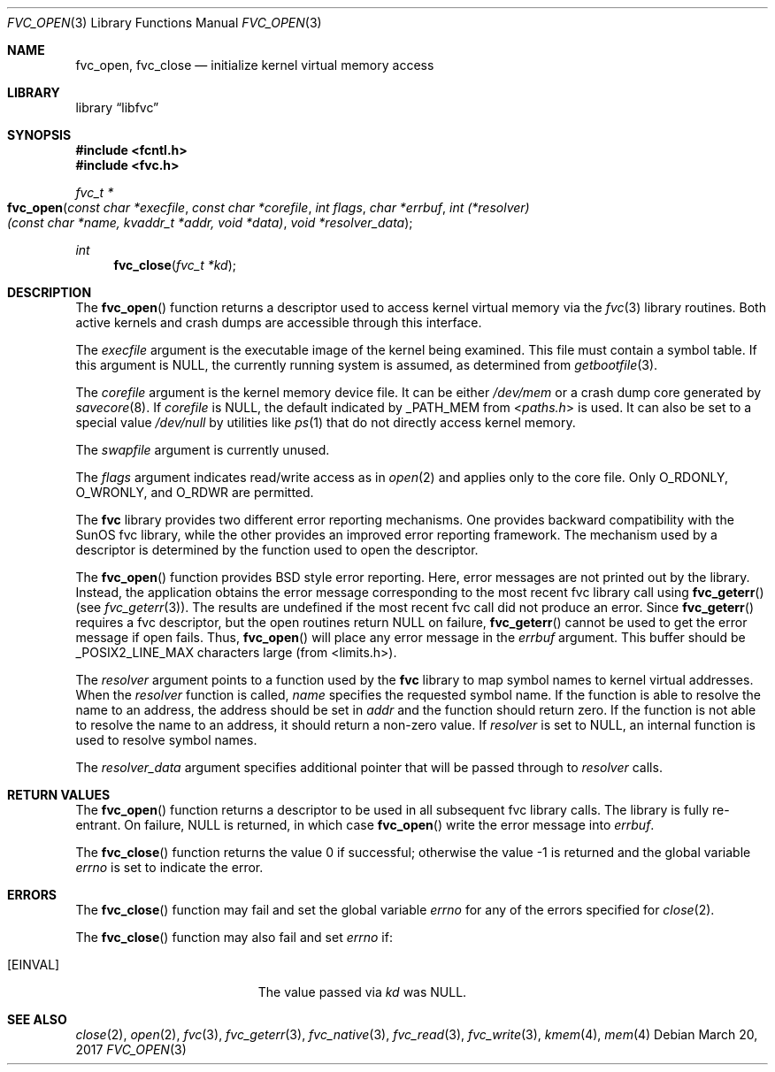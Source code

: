 .\" Copyright (c) 1992, 1993
.\"	The Regents of the University of California.  All rights reserved.
.\"
.\" This code is derived from software developed by the Computer Systems
.\" Engineering group at Lawrence Berkeley Laboratory under DARPA contract
.\" BG 91-66 and contributed to Berkeley.
.\"
.\" Redistribution and use in source and binary forms, with or without
.\" modification, are permitted provided that the following conditions
.\" are met:
.\" 1. Redistributions of source code must retain the above copyright
.\"    notice, this list of conditions and the following disclaimer.
.\" 2. Redistributions in binary form must reproduce the above copyright
.\"    notice, this list of conditions and the following disclaimer in the
.\"    documentation and/or other materials provided with the distribution.
.\" 3. Neither the name of the University nor the names of its contributors
.\"    may be used to endorse or promote products derived from this software
.\"    without specific prior written permission.
.\"
.\" THIS SOFTWARE IS PROVIDED BY THE REGENTS AND CONTRIBUTORS ``AS IS'' AND
.\" ANY EXPRESS OR IMPLIED WARRANTIES, INCLUDING, BUT NOT LIMITED TO, THE
.\" IMPLIED WARRANTIES OF MERCHANTABILITY AND FITNESS FOR A PARTICULAR PURPOSE
.\" ARE DISCLAIMED.  IN NO EVENT SHALL THE REGENTS OR CONTRIBUTORS BE LIABLE
.\" FOR ANY DIRECT, INDIRECT, INCIDENTAL, SPECIAL, EXEMPLARY, OR CONSEQUENTIAL
.\" DAMAGES (INCLUDING, BUT NOT LIMITED TO, PROCUREMENT OF SUBSTITUTE GOODS
.\" OR SERVICES; LOSS OF USE, DATA, OR PROFITS; OR BUSINESS INTERRUPTION)
.\" HOWEVER CAUSED AND ON ANY THEORY OF LIABILITY, WHETHER IN CONTRACT, STRICT
.\" LIABILITY, OR TORT (INCLUDING NEGLIGENCE OR OTHERWISE) ARISING IN ANY WAY
.\" OUT OF THE USE OF THIS SOFTWARE, EVEN IF ADVISED OF THE POSSIBILITY OF
.\" SUCH DAMAGE.
.\"
.\"     @(#)fvc_open.3	8.3 (Berkeley) 4/19/94
.\" $FreeBSD$
.\"
.Dd March 20, 2017
.Dt FVC_OPEN 3
.Os
.Sh NAME
.Nm fvc_open ,
.Nm fvc_close
.Nd initialize kernel virtual memory access
.Sh LIBRARY
.Lb libfvc
.Sh SYNOPSIS
.In fcntl.h
.In fvc.h
.Ft fvc_t *
.Fo fvc_open
.Fa "const char *execfile"
.Fa "const char *corefile"
.Fa "int flags"
.Fa "char *errbuf"
.Fa "int (*resolver)(const char *name, kvaddr_t *addr, void *data)"
.Fa "void *resolver_data"
.Fc
.Ft int
.Fn fvc_close "fvc_t *kd"
.Sh DESCRIPTION
The
.Fn fvc_open
function returns a descriptor used to access kernel virtual memory
via the
.Xr fvc 3
library routines.
Both active kernels and crash dumps are accessible
through this interface.
.Pp
The
.Fa execfile
argument is the executable image of the kernel being examined.
This file must contain a symbol table.
If this argument is
.Dv NULL ,
the currently running system is assumed,
as determined from
.Xr getbootfile 3 .
.Pp
The
.Fa corefile
argument is the kernel memory device file.
It can be either
.Pa /dev/mem
or a crash dump core generated by
.Xr savecore 8 .
If
.Fa corefile
is
.Dv NULL ,
the default indicated by
.Dv _PATH_MEM
from
.In paths.h
is used.
It can also be set to a special value
.Pa /dev/null
by utilities like
.Xr ps 1
that do not directly access kernel memory.
.Pp
The
.Fa swapfile
argument is currently unused.
.Pp
The
.Fa flags
argument indicates read/write access as in
.Xr open 2
and applies only to the core file.
Only
.Dv O_RDONLY ,
.Dv O_WRONLY ,
and
.Dv O_RDWR
are permitted.
.Pp
The
.Nm fvc
library provides two different error reporting mechanisms.
One provides backward compatibility with the SunOS fvc library, while the
other provides an improved error reporting framework.
The mechanism used by a descriptor is determined by the function used to
open the descriptor.
.Pp
The
.Fn fvc_open
function provides
.Bx
style error reporting.
Here, error messages are not printed out by the library.
Instead, the application obtains the error message
corresponding to the most recent fvc library call using
.Fn fvc_geterr
(see
.Xr fvc_geterr 3 ) .
The results are undefined if the most recent fvc call did not produce
an error.
Since
.Fn fvc_geterr
requires a fvc descriptor, but the open routines return
.Dv NULL
on failure,
.Fn fvc_geterr
cannot be used to get the error message if open fails.
Thus,
.Fn fvc_open
will place any error message in the
.Fa errbuf
argument.
This buffer should be _POSIX2_LINE_MAX characters large (from
<limits.h>).
.Pp
The
.Fa resolver
argument points to a function used by the
.Nm fvc
library to map symbol names to kernel virtual addresses.
When the
.Fa resolver
function is called,
.Fa name
specifies the requested symbol name.
If the function is able to resolve the name to an address,
the address should be set in
.Fa addr
and the function should return zero.
If the function is not able to resolve the name to an address,
it should return a non-zero value.
If
.Fa resolver
is set to
.Dv NULL ,
an internal function is used to resolve symbol names.
.Pp
The
.Fa resolver_data
argument specifies additional pointer that will be passed through to
.Fa resolver
calls.
.Sh RETURN VALUES
The
.Fn fvc_open
function returns a descriptor to be used
in all subsequent fvc library calls.
The library is fully re-entrant.
On failure,
.Dv NULL
is returned, in which case
.Fn fvc_open
write the error message into
.Fa errbuf .
.Pp
.Rv -std fvc_close
.Sh ERRORS
The
.Fn fvc_close
function may fail and set the global variable
.Va errno
for any of the errors specified for
.Xr close 2 .
.Pp
The
.Fn fvc_close
function may also fail and set
.Va errno
if:
.Bl -tag -width Er
.It Bq Er EINVAL
The value passed via
.Fa kd
was
.Dv NULL .
.El
.Sh SEE ALSO
.Xr close 2 ,
.Xr open 2 ,
.Xr fvc 3 ,
.Xr fvc_geterr 3 ,
.Xr fvc_native 3 ,
.Xr fvc_read 3 ,
.Xr fvc_write 3 ,
.Xr kmem 4 ,
.Xr mem 4
